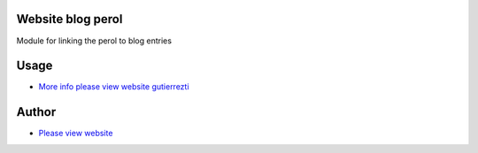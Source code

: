 .. |badge1| image:: https://img.shields.io/badge/maturity-Release-yellow.png
    :target: https://odoo-community.org/page/development-status
    :alt: Release
.. |badge2| image:: https://img.shields.io/badge/GutierezTI-2024-7349FB
   :target: https://gutierrezti.es
   :alt: gutierrezti: resources
.. |badge4| image:: https://img.shields.io/badge/odoo-17.0-FFDFD3
   :target: https://github.com/OCA/OCB/trees/17.0
   :alt: Odoo: 17.0

|badge1| |badge2| |badge4|


==================
Website blog perol
==================

Module for linking the perol to blog entries

======
Usage
======
* `More info please view website gutierrezti <http://www.gutierrezti.es>`_

=======
Author
=======
.. image:: https://www.gutierrezti.es/logo.png
   :alt: Licencia: GutierrezTi Team.

* `Please view website <http://www.gutierrezti.es>`_
